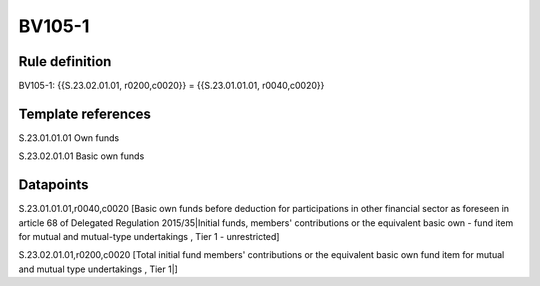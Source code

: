 =======
BV105-1
=======

Rule definition
---------------

BV105-1: {{S.23.02.01.01, r0200,c0020}} = {{S.23.01.01.01, r0040,c0020}}


Template references
-------------------

S.23.01.01.01 Own funds

S.23.02.01.01 Basic own funds


Datapoints
----------

S.23.01.01.01,r0040,c0020 [Basic own funds before deduction for participations in other financial sector as foreseen in article 68 of Delegated Regulation 2015/35|Initial funds, members' contributions or the equivalent basic own - fund item for mutual and mutual-type undertakings , Tier 1 - unrestricted]

S.23.02.01.01,r0200,c0020 [Total initial fund members' contributions or the equivalent basic own fund item for mutual and mutual type undertakings , Tier 1|]



